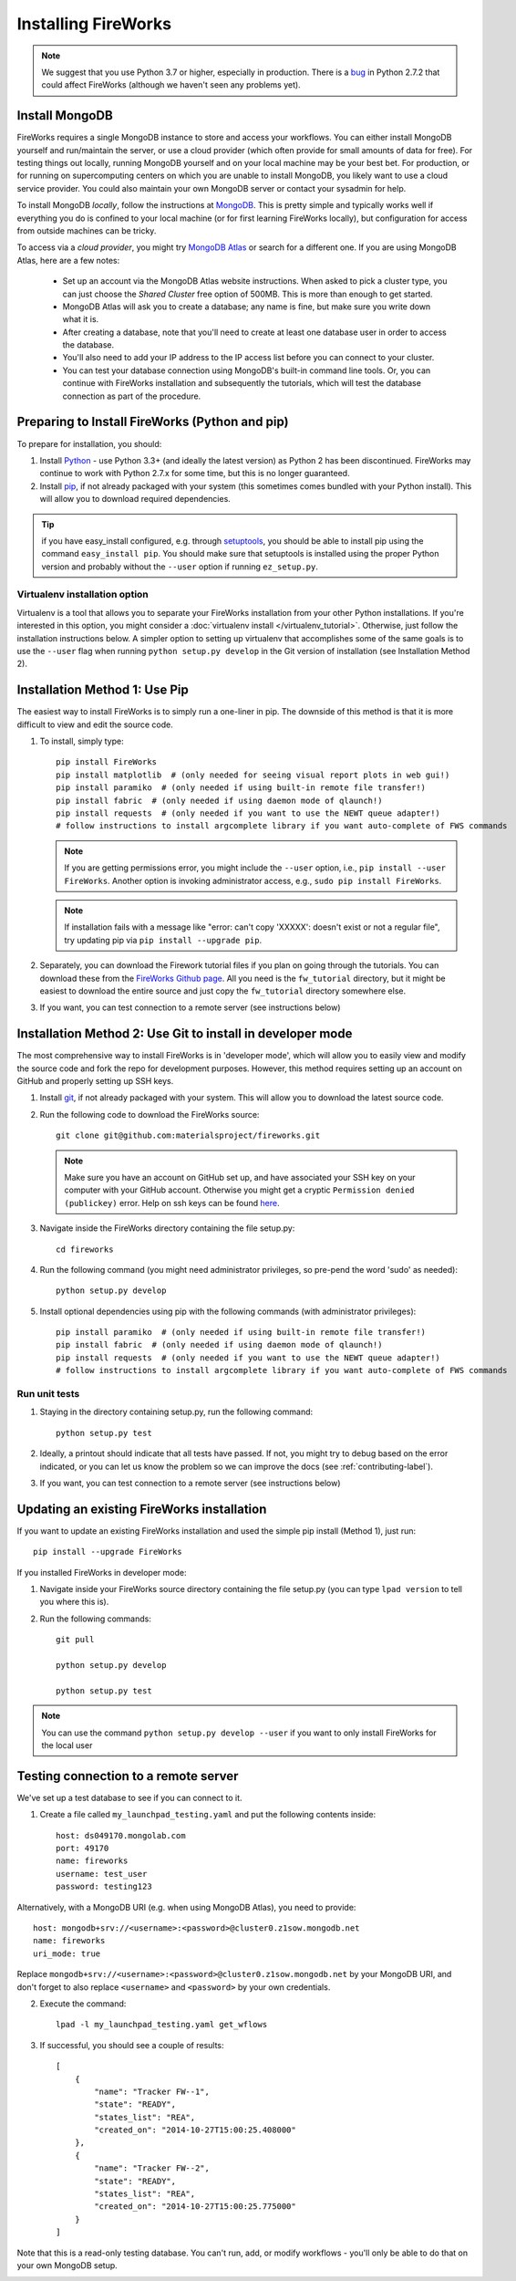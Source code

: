 ====================
Installing FireWorks
====================

.. note:: We suggest that you use Python 3.7 or higher, especially in production. There is a `bug <https://groups.google.com/forum/#!topic/modwsgi/DW-SlIb07rE>`_ in Python 2.7.2 that could affect FireWorks (although we haven't seen any problems yet).

Install MongoDB
===============

FireWorks requires a single MongoDB instance to store and access your workflows. You can either install MongoDB yourself and run/maintain the server, or use a cloud provider (which often provide for small amounts of data for free). For testing things out locally, running MongoDB yourself and on your local machine may be your best bet. For production, or for running on supercomputing centers on which you are unable to install MongoDB, you likely want to use a cloud service provider. You could also maintain your own MongoDB server or contact your sysadmin for help.

To install MongoDB *locally*, follow the instructions at `MongoDB <http://www.mongodb.org>`_. This is pretty simple and typically works well if everything you do is confined to your local machine (or for first learning FireWorks locally), but configuration for access from outside machines can be tricky.

To access via a *cloud provider*, you might try `MongoDB Atlas <https://www.mongodb.com/cloud/atlas>`_ or search for a different one. If you are using MongoDB Atlas, here are a few notes:

    * Set up an account via the MongoDB Atlas website instructions. When asked to pick a cluster type, you can just choose the *Shared Cluster* free option of 500MB. This is more than enough to get started.
    * MongoDB Atlas will ask you to create a database; any name is fine, but make sure you write down what it is.
    * After creating a database, note that you'll need to create at least one database user in order to access the database.
    * You'll also need to add your IP address to the IP access list before you can connect to your cluster.
    * You can test your database connection using MongoDB's built-in command line tools. Or, you can continue with FireWorks installation and subsequently the tutorials, which will test the database connection as part of the procedure.

Preparing to Install FireWorks (Python and pip)
===============================================
To prepare for installation, you should:

#. Install `Python <http://www.python.org>`_ - use Python 3.3+ (and ideally the latest version) as Python 2 has been discontinued. FireWorks may continue to work with Python 2.7.x for some time, but this is no longer guaranteed.
#. Install `pip <http://www.pip-installer.org/en/latest/installing.html>`_, if not already packaged with your system (this sometimes comes bundled with your Python install). This will allow you to download required dependencies.

.. tip:: if you have easy_install configured, e.g. through `setuptools <http://pypi.python.org/pypi/setuptools>`_, you should be able to install pip using the command ``easy_install pip``. You should make sure that setuptools is installed using the proper Python version and probably without the ``--user`` option if running ``ez_setup.py``.

Virtualenv installation option
------------------------------

Virtualenv is a tool that allows you to separate your FireWorks installation from your other Python installations. If you're interested in this option, you might consider a :doc:`virtualenv install </virtualenv_tutorial>`. Otherwise, just follow the installation instructions below. A simpler option to setting up virtualenv that accomplishes some of the same goals is to use the ``--user`` flag when running ``python setup.py develop`` in the Git version of installation (see Installation Method 2).

Installation Method 1: Use Pip
==============================

The easiest way to install FireWorks is to simply run a one-liner in pip. The downside of this method is that it is more difficult to view and edit the source code.

#. To install, simply type::

    pip install FireWorks
    pip install matplotlib  # (only needed for seeing visual report plots in web gui!)
    pip install paramiko  # (only needed if using built-in remote file transfer!)
    pip install fabric  # (only needed if using daemon mode of qlaunch!)
    pip install requests  # (only needed if you want to use the NEWT queue adapter!)
    # follow instructions to install argcomplete library if you want auto-complete of FWS commands

   .. note:: If you are getting permissions error, you might include the ``--user`` option, i.e., ``pip install --user FireWorks``. Another option is invoking administrator access, e.g., ``sudo pip install FireWorks``.
   .. note:: If installation fails with a message like "error: can't copy 'XXXXX': doesn't exist or not a regular file", try updating pip via ``pip install --upgrade pip``.

#. Separately, you can download the Firework tutorial files if you plan on going through the tutorials. You can download these from the `FireWorks Github page <https://github.com/materialsproject/fireworks>`_. All you need is the ``fw_tutorial`` directory, but it might be easiest to download the entire source and just copy the ``fw_tutorial`` directory somewhere else.

#. If you want, you can test connection to a remote server (see instructions below)

Installation Method 2: Use Git to install in developer mode
===========================================================

The most comprehensive way to install FireWorks is in 'developer mode', which will allow you to easily view and modify the source code and fork the repo for development purposes. However, this method requires setting up an account on GitHub and properly setting up SSH keys.

#. Install `git <http://git-scm.com>`_, if not already packaged with your system. This will allow you to download the latest source code.

#. Run the following code to download the FireWorks source::

    git clone git@github.com:materialsproject/fireworks.git

   .. note:: Make sure you have an account on GitHub set up, and have associated your SSH key on your computer with your GitHub account. Otherwise you might get a cryptic ``Permission denied (publickey)`` error. Help on ssh keys can be found `here <https://help.github.com/articles/generating-ssh-keys>`_.

#. Navigate inside the FireWorks directory containing the file setup.py::

    cd fireworks

#. Run the following command (you might need administrator privileges, so pre-pend the word 'sudo' as needed)::

    python setup.py develop

#. Install optional dependencies using pip with the following commands (with administrator privileges)::

    pip install paramiko  # (only needed if using built-in remote file transfer!)
    pip install fabric  # (only needed if using daemon mode of qlaunch!)
    pip install requests  # (only needed if you want to use the NEWT queue adapter!)
    # follow instructions to install argcomplete library if you want auto-complete of FWS commands

Run unit tests
--------------
1. Staying in the directory containing setup.py, run the following command::

    python setup.py test

2. Ideally, a printout should indicate that all tests have passed. If not, you might try to debug based on the error indicated, or you can let us know the problem so we can improve the docs (see :ref:`contributing-label`).

.. _remote_test-label:

3. If you want, you can test connection to a remote server (see instructions below)

Updating an existing FireWorks installation
===========================================

If you want to update an existing FireWorks installation and used the simple pip install (Method 1), just run::

    pip install --upgrade FireWorks

If you installed FireWorks in developer mode:

#. Navigate inside your FireWorks source directory containing the file setup.py (you can type ``lpad version`` to tell you where this is).

#. Run the following commands::

    git pull

    python setup.py develop

    python setup.py test


.. note:: You can use the command ``python setup.py develop --user`` if you want to only install FireWorks for the local user

Testing connection to a remote server
=====================================
We've set up a test database to see if you can connect to it.

1. Create a file called ``my_launchpad_testing.yaml`` and put the following contents inside::

    host: ds049170.mongolab.com
    port: 49170
    name: fireworks
    username: test_user
    password: testing123

Alternatively, with a MongoDB URI (e.g. when using MongoDB Atlas), you need to provide::

    host: mongodb+srv://<username>:<password>@cluster0.z1sow.mongodb.net
    name: fireworks
    uri_mode: true

Replace ``mongodb+srv://<username>:<password>@cluster0.z1sow.mongodb.net`` by your MongoDB URI, and don't forget to also replace ``<username>`` and ``<password>`` by your own credentials.

2. Execute the command::

    lpad -l my_launchpad_testing.yaml get_wflows

3. If successful, you should see a couple of results::

    [
        {
            "name": "Tracker FW--1",
            "state": "READY",
            "states_list": "REA",
            "created_on": "2014-10-27T15:00:25.408000"
        },
        {
            "name": "Tracker FW--2",
            "state": "READY",
            "states_list": "REA",
            "created_on": "2014-10-27T15:00:25.775000"
        }
    ]

Note that this is a read-only testing database. You can't run, add, or modify workflows - you'll only be able to do that on your own MongoDB setup.

.. _updating-label:
